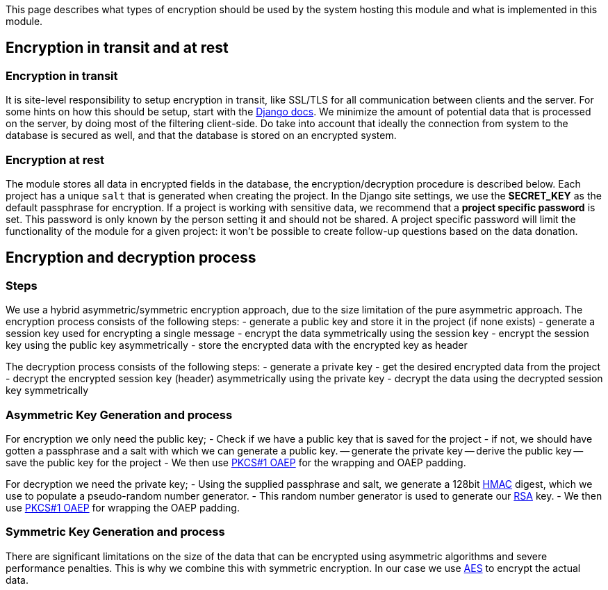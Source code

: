 = Data Encryption
:!toc:
:icons: font
:stem: latexmath
:last-update-label!:
:favicon: ddl_favicon_black.svg
:showtitle!:
:page-pagination:

This page describes what types of encryption should be used by the system hosting this module and what is implemented in this module.

== Encryption in transit and at rest

=== Encryption in transit

It is site-level responsibility to setup encryption in transit, like SSL/TLS for all communication between clients and the server.
For some hints on how this should be setup, start with the https://docs.djangoproject.com/en/4.0/topics/security/#ssl-https>[Django docs].
We minimize the amount of potential data that is processed on the server, by doing most of the filtering client-side.
Do take into account that ideally the connection from system to the database is secured as well, and that the database is stored on an encrypted system.

=== Encryption at rest

The module stores all data in encrypted fields in the database, the encryption/decryption procedure is described below.
Each project has a unique `salt` that is generated when creating the project.
In the Django site settings, we use the *SECRET_KEY* as the default passphrase for encryption.
If a project is working with sensitive data, we recommend that a *project specific password* is set.
This password is only known by the person setting it and should not be shared.
A project specific password will limit the functionality of the module for a given project: it won't be possible to
create follow-up questions based on the data donation.

== Encryption and decryption process

=== Steps

We use a hybrid asymmetric/symmetric encryption approach, due to the size limitation of the pure asymmetric approach.
The encryption process consists of the following steps:
- generate a public key and store it in the project (if none exists)
- generate a session key used for encrypting a single message
- encrypt the data symmetrically using the session key
- encrypt the session key using the public key asymmetrically
- store the encrypted data with the encrypted key as header

The decryption process consists of the following steps:
- generate a private key
- get the desired encrypted data from the project
- decrypt the encrypted session key (header) asymmetrically using the private key
- decrypt the data using the decrypted session key symmetrically

=== Asymmetric Key Generation and process

For encryption we only need the public key;
- Check if we have a public key that is saved for the project
- if not, we should have gotten a passphrase and a salt with which we can generate a public key.
-- generate the private key
-- derive the public key
-- save the public key for the project
- We then use link:https://tools.ietf.org/html/rfc8017[PKCS#1 OAEP] for the wrapping and OAEP padding.

For decryption we need the private key;
- Using the supplied passphrase and salt, we generate a 128bit link:https://en.wikipedia.org/wiki/HMAC[HMAC] digest, which we use to populate a pseudo-random number generator.
- This random number generator is used to generate our link:https://en.wikipedia.org/wiki/RSA_(cryptosystem)[RSA] key.
- We then use link:https://tools.ietf.org/html/rfc8017[PKCS#1 OAEP] for wrapping the OAEP padding.

=== Symmetric Key Generation and process

There are significant limitations on the size of the data that can be encrypted using asymmetric algorithms and severe performance penalties.
This is why we combine this with symmetric encryption.
In our case we use link:https://en.wikipedia.org/wiki/Advanced_Encryption_Standard>[AES] to encrypt the actual data.
